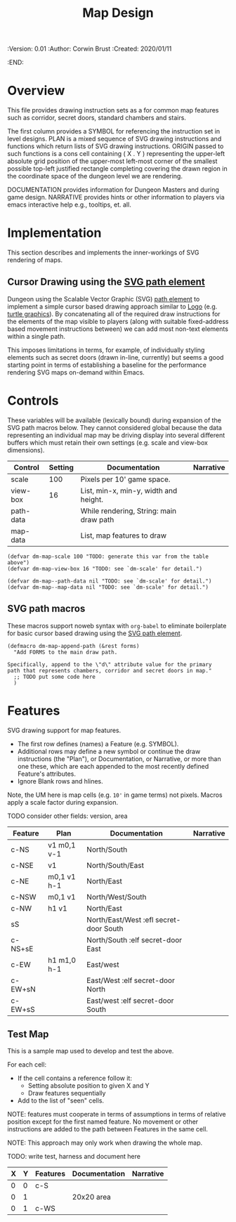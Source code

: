 #+TITLE: Map Design
#+PROPERTIES:
 :Version: 0.01
 :Author: Corwin Brust
 :Created: 2020/01/11
 :END:

* Overview

This file provides drawing instruction sets as a
for common map features such as corridor, secret doors, standard
chambers and stairs.

The first column provides a SYMBOL for referencing the instruction set
in level designs.  PLAN is a mixed sequence of SVG drawing
instructions and functions which return lists of SVG drawing
instructions.  ORIGIN passed to such functions is a cons cell
containing ( X . Y ) representing the upper-left absolute grid
position of the upper-most left-most corner of the smallest possible
top-left justified rectangle completing covering the drawn region in
the coordinate space of the dungeon level we are rendering.

DOCUMENTATION provides information for Dungeon Masters and during game
design.  NARRATIVE provides hints or other information to players via
emacs interactive help e.g., tooltips, et. all.

* Implementation

This section describes and implements the inner-workings of SVG
rendering of maps.

** Cursor Drawing using the [[https://developer.mozilla.org/en-US/docs/Web/SVG/Tutorial/Paths][SVG path element]]

Dungeon using the Scalable Vector Graphic (SVG) [[https://www.w3.org/TR/SVG/paths.html][path element]] to
implement a simple cursor based drawing approach similar to [[https://en.wikipedia.org/wiki/Logo_(programming_language)][Logo]]
(e.g. [[https://github.com/hahahahaman/turtle-geometry][turtle graphics]]).  By concatenating all of the required draw
instructions for the elements of the map visible to players (along
with suitable fixed-address based movement instructions between) we
can add most non-text elements within a single path.

This imposes limitations in terms, for example, of individually
styling elements such as secret doors (drawn in-line, currently) but
seems a good starting point in terms of establishing a baseline for
the performance rendering SVG maps on-demand within Emacs.

* Controls

These variables will be available (lexically bound) during expansion
of the SVG path macros below.  They cannot considered global because
the data representing an individual map may be driving display into
several different buffers which must retain their own settings
(e.g. scale and view-box dimensions).

| Control   | Setting | Documentation                           | Narrative |
|-----------+---------+-----------------------------------------+-----------|
| scale     |     100 | Pixels per 10' game space.              |           |
| view-box  |      16 | List, min-x, min-y, width and height.   |           |
|-----------+---------+-----------------------------------------+-----------|
| path-data |         | While rendering, String: main draw path |           |
| map-data  |         | List, map features to draw              |           |

# | zoom     |       1 | Zoom, as a number between 0 and 1.      |           |

#+begin_src elisp
(defvar dm-map-scale 100 "TODO: generate this var from the table above")
(defvar dm-map-view-box 16 "TODO: see `dm-scale' for detail.")

(defvar dm-map--path-data nil "TODO: see `dm-scale' for detail.")
(defvar dm-map--map-data nil "TODO: see `dm-scale' for detail.")
#+end_src

** SVG path macros

These macros support noweb syntax with ~org-babel~ to eliminate boilerplate for
basic cursor based drawing using the [[https://css-tricks.com/svg-path-syntax-illustrated-guide/][SVG path element]].

#+begin_src elisp
    (defmacro dm-map-append-path (&rest forms)
      "Add FORMS to the main draw path.

    Specifically, append to the \"d\" attribute value for the primary
    path that represents chambers, corridor and secret doors in map."
      ;; TODO put some code here
      )
#+end_src

* Features

SVG drawing support for map features.

 * The first row defines (names) a Feature (e.g. SYMBOL).
 * Additional rows may define a new symbol or continue the draw
   instructions (the "Plan"), or Documentation, or Narrative, or more
   than one these, which are each appended to the most recently
   defined Feature's attributes.
 * Ignore Blank rows and hlines.

Note, the UM here is map cells (e.g. ~10'~ in game terms) not pixels.
Macros apply a scale factor during expansion.

TODO consider other fields: version, area


| Feature | Plan        | Documentation                          | Narrative |
|---------+-------------+----------------------------------------+-----------|
| c-NS    | v1 m0,1 v-1 | North/South                            |           |
| c-NSE   | v1          | North/South/East                       |           |
| c-NE    | m0,1 v1 h-1 | North/East                             |           |
| c-NSW   | m0,1 v1     | North/West/South                       |           |
| c-NW    | h1 v1       | North/East                             |           |
| sS      |             | North/East/West :efl secret-door South |           |
| c-NS+sE |             | North/South :elf secret-door East      |           |
| c-EW    | h1 m1,0 h-1 | East/west                              |           |
| c-EW+sN |             | East/West :elf secret-door North       |           |
| c-EW+sS |             | East/west :elf secret-door South       |           |

** Test Map

This is a sample map used to develop and test the above.

 For each cell:

 * If the cell contains a reference follow it:
   * Setting absolute position to given X and Y
   * Draw features sequentially
 * Add to the list of "seen" cells.

NOTE: features must cooperate in terms of assumptions in terms of
relative position except for the first named feature.  No movement or
other instructions are added to the path between Features in the same
cell.

NOTE: This approach may only work when drawing the whole map.

TODO: write test, harness and document here

| X | Y | Features | Documentation | Narrative |
|---+---+----------+---------------+-----------|
| 0 | 0 | c-S      |               |           |
| 0 | 1 |          | 20x20 area    |           |
| 0 | 1 | c-WS     |               |           |
